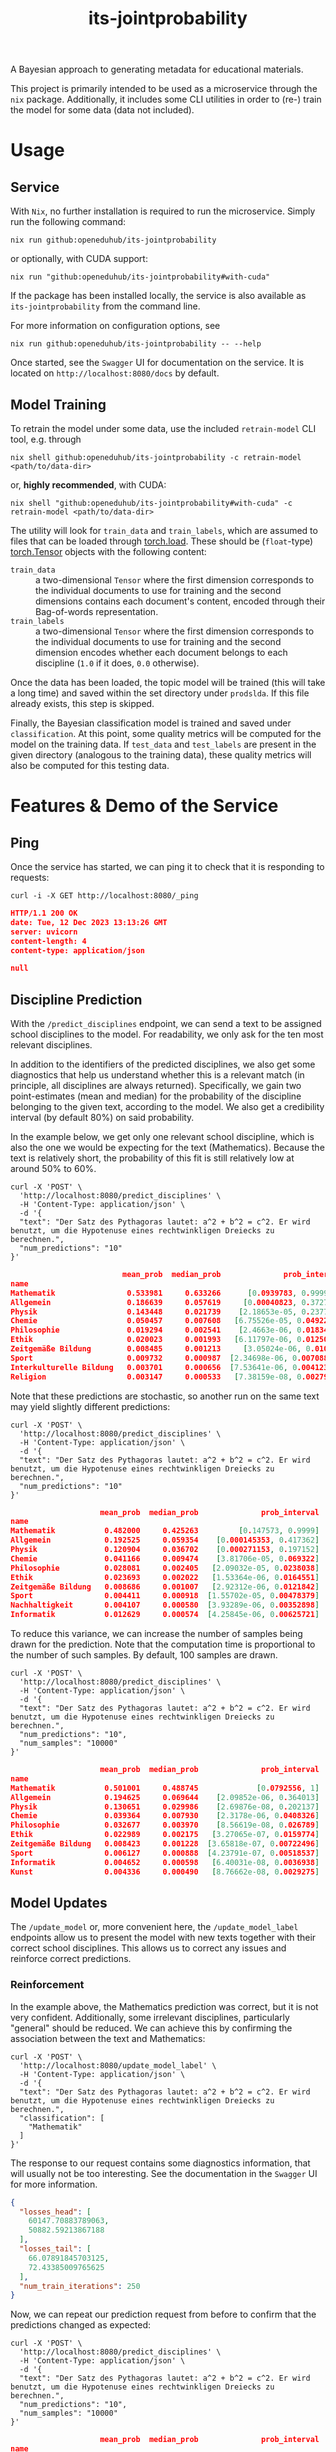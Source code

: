 :PROPERTIES:
:header-args: :results verbatim :exports both
:END:
#+title: its-jointprobability
#+EXPORT_EXCLUDE_TAGS: noexport

A Bayesian approach to generating metadata for educational materials.

This project is primarily intended to be used as a microservice through the ~nix~ package. Additionally, it includes some CLI utilities in order to (re-) train the model for some data (data not included).

* Utils :noexport:
#+name: format-json
#+begin_src shell sh :var result="" :results verbatim
echo $result | json
#+end_src

#+name: format-prediction
#+begin_src python :var result="" :results verbatim output :session python-jointprobability-demo
import json
import pandas as pd
result_dict = json.loads(result)
df = pd.DataFrame.from_dict(result_dict["disciplines"]).set_index("name")
df = df.drop("id", axis=1)
df["prob_interval"] = df.apply(lambda x: [f"{y:g}" for y in x["prob_interval"]], axis=1)
print(df)
#+end_src

* Usage

** Service

With ~Nix~, no further installation is required to run the microservice. Simply run the following command:
#+begin_src shell
nix run github:openeduhub/its-jointprobability
#+end_src
or optionally, with CUDA support:
#+begin_src shell
nix run "github:openeduhub/its-jointprobability#with-cuda"
#+end_src

If the package has been installed locally, the service is also available as ~its-jointprobability~ from the command line.

For more information on configuration options, see
#+begin_src shell
nix run github:openeduhub/its-jointprobability -- --help
#+end_src

Once started, see the ~Swagger~ UI for documentation on the service.
It is located on =http://localhost:8080/docs= by default.

** Model Training

To retrain the model under some data, use the included ~retrain-model~ CLI tool, e.g. through
#+begin_src shell
nix shell github:openeduhub/its-jointprobability -c retrain-model <path/to/data-dir>
#+end_src
or, *highly recommended*, with CUDA:
#+begin_src shell
nix shell "github:openeduhub/its-jointprobability#with-cuda" -c retrain-model <path/to/data-dir>
#+end_src

The utility will look for =train_data= and =train_labels=, which are assumed to files that can be loaded through [[https://pytorch.org/docs/stable/generated/torch.load.html][torch.load]]. These should be (=float=-type) [[https://pytorch.org/docs/stable/tensors.html#torch.Tensor][torch.Tensor]] objects with the following content:
- ~train_data~ :: a two-dimensional =Tensor= where the first dimension corresponds to the individual documents to use for training and the second dimensions contains each document's content, encoded through their Bag-of-words representation.
- ~train_labels~ :: a two-dimensional =Tensor= where the first dimension corresponds to the individual documents to use for training and the second dimension encodes whether each document belongs to each discipline (=1.0= if it does, =0.0= otherwise).

Once the data has been loaded, the topic model will be trained (this will take a long time) and saved within the set directory under =prodslda=. If this file already exists, this step is skipped.

Finally, the Bayesian classification model is trained and saved under =classification=. At this point, some quality metrics will be computed for the model on the training data. If ~test_data~ and ~test_labels~ are present in the given directory (analogous to the training data), these quality metrics will also be computed for this testing data.

* Features & Demo of the Service
:PROPERTIES:
:header-args: :results verbatim :exports both :post format-json(result=*this*) :wrap src json
:END:

** Ping

Once the service has started, we can ping it to check that it is responding to requests:
#+begin_src shell :post :exports both
curl -i -X GET http://localhost:8080/_ping
#+end_src

#+RESULTS:
#+begin_src json
HTTP/1.1 200 OK
date: Tue, 12 Dec 2023 13:13:26 GMT
server: uvicorn
content-length: 4
content-type: application/json

null
#+end_src

** Discipline Prediction
:PROPERTIES:
:header-args: :results verbatim :exports both :post format-prediction(result=*this*) :wrap src json
:END:

With the =/predict_disciplines= endpoint, we can send a text to be assigned school disciplines to the model. For readability, we only ask for the ten most relevant disciplines.

In addition to the identifiers of the predicted disciplines, we also get some diagnostics that help us understand whether this is a relevant match (in principle, all disciplines are always returned). Specifically, we gain two point-estimates (mean and median) for the probability of the discipline belonging to the given text, according to the model. We also get a credibility interval (by default 80%) on said probability.

In the example below, we get only one relevant school discipline, which is also the one we would be expecting for the text (Mathematics). Because the text is relatively short, the probability of this fit is still relatively low at around 50% to 60%.
#+begin_src shell :exports both
curl -X 'POST' \
  'http://localhost:8080/predict_disciplines' \
  -H 'Content-Type: application/json' \
  -d '{
  "text": "Der Satz des Pythagoras lautet: a^2 + b^2 = c^2. Er wird benutzt, um die Hypotenuse eines rechtwinkligen Dreiecks zu berechnen.",
  "num_predictions": "10"
}'
#+end_src

#+RESULTS:
#+begin_src json
                         mean_prob  median_prob              prob_interval
name                                                                      
Mathematik                0.533981     0.633266      [0.0939783, 0.999957]
Allgemein                 0.186639     0.057619     [0.00040823, 0.372796]
Physik                    0.143448     0.021739    [2.18653e-05, 0.237755]
Chemie                    0.050457     0.007608   [6.75526e-05, 0.0492202]
Philosophie               0.019294     0.002541    [2.4663e-06, 0.0183403]
Ethik                     0.020023     0.001993   [6.11797e-06, 0.0125077]
Zeitgemäße Bildung        0.008485     0.001213     [3.05024e-06, 0.01003]
Sport                     0.009732     0.000987  [2.34698e-06, 0.00708897]
Interkulturelle Bildung   0.003701     0.000656  [7.53641e-06, 0.00412313]
Religion                  0.003147     0.000533   [7.38159e-08, 0.0027953]
#+end_src

Note that these predictions are stochastic, so another run on the same text may yield slightly different predictions:
#+begin_src shell :exports both
curl -X 'POST' \
  'http://localhost:8080/predict_disciplines' \
  -H 'Content-Type: application/json' \
  -d '{
  "text": "Der Satz des Pythagoras lautet: a^2 + b^2 = c^2. Er wird benutzt, um die Hypotenuse eines rechtwinkligen Dreiecks zu berechnen.",
  "num_predictions": "10"
}'
#+end_src

#+RESULTS:
#+begin_src json
                    mean_prob  median_prob              prob_interval
name                                                                 
Mathematik           0.482000     0.425263         [0.147573, 0.9999]
Allgemein            0.192525     0.059354    [0.000145353, 0.417362]
Physik               0.120904     0.036702    [0.000271153, 0.197152]
Chemie               0.041166     0.009474    [3.81706e-05, 0.069322]
Philosophie          0.028081     0.002405   [2.09032e-05, 0.0238038]
Ethik                0.023693     0.002022   [1.53364e-06, 0.0164551]
Zeitgemäße Bildung   0.008686     0.001007   [2.92312e-06, 0.0121842]
Sport                0.004411     0.000918  [1.55702e-05, 0.00478379]
Nachhaltigkeit       0.004107     0.000580  [3.93289e-06, 0.00352898]
Informatik           0.012629     0.000574  [4.25845e-06, 0.00625721]
#+end_src

To reduce this variance, we can increase the number of samples being drawn for the prediction. Note that the computation time is proportional to the number of such samples. By default, 100 samples are drawn.
#+begin_src shell :exports both
curl -X 'POST' \
  'http://localhost:8080/predict_disciplines' \
  -H 'Content-Type: application/json' \
  -d '{
  "text": "Der Satz des Pythagoras lautet: a^2 + b^2 = c^2. Er wird benutzt, um die Hypotenuse eines rechtwinkligen Dreiecks zu berechnen.",
  "num_predictions": "10",
  "num_samples": "10000"
}'
#+end_src

#+RESULTS:
#+begin_src json
                    mean_prob  median_prob              prob_interval
name                                                                 
Mathematik           0.501001     0.488745             [0.0792556, 1]
Allgemein            0.194625     0.069644    [2.09852e-06, 0.364013]
Physik               0.130651     0.029986    [2.69876e-08, 0.202137]
Chemie               0.039364     0.007930    [2.3178e-06, 0.0408326]
Philosophie          0.032677     0.003970    [8.56619e-08, 0.026789]
Ethik                0.022989     0.002175   [3.27065e-07, 0.0159774]
Zeitgemäße Bildung   0.008423     0.001228  [3.65818e-07, 0.00722496]
Sport                0.006127     0.000888  [4.23791e-07, 0.00518537]
Informatik           0.004652     0.000598   [6.40031e-08, 0.0036938]
Kunst                0.004336     0.000490   [8.76662e-08, 0.0029275]
#+end_src

** Model Updates
:PROPERTIES:
:header-args: :results verbatim :exports both :wrap src json
:END:

The =/update_model= or, more convenient here, the =/update_model_label= endpoints allow us to present the model with new texts together with their correct school disciplines. This allows us to correct any issues and reinforce correct predictions.

*** Reinforcement

In the example above, the Mathematics prediction was correct, but it is not very confident. Additionally, some irrelevant disciplines, particularly "general" should be reduced. We can achieve this by confirming the association between the text and Mathematics:
#+name: pythagoras-update
#+begin_src shell :post format-json(result=*this*) :exports both
curl -X 'POST' \
  'http://localhost:8080/update_model_label' \
  -H 'Content-Type: application/json' \
  -d '{
  "text": "Der Satz des Pythagoras lautet: a^2 + b^2 = c^2. Er wird benutzt, um die Hypotenuse eines rechtwinkligen Dreiecks zu berechnen.",
  "classification": [
    "Mathematik"
  ]
}'
#+end_src

The response to our request contains some diagnostics information, that will usually not be too interesting. See the documentation in the ~Swagger~ UI for more information.

#+RESULTS: pythagoras-update
#+begin_src json
{
  "losses_head": [
    60147.70883789063,
    50882.59213867188
  ],
  "losses_tail": [
    66.07891845703125,
    72.43385009765625
  ],
  "num_train_iterations": 250
}
#+end_src

Now, we can repeat our prediction request from before to confirm that the predictions changed as expected:
#+begin_src shell :post format-prediction(result=*this*) :exports both
curl -X 'POST' \
  'http://localhost:8080/predict_disciplines' \
  -H 'Content-Type: application/json' \
  -d '{
  "text": "Der Satz des Pythagoras lautet: a^2 + b^2 = c^2. Er wird benutzt, um die Hypotenuse eines rechtwinkligen Dreiecks zu berechnen.",
  "num_predictions": "10",
  "num_samples": "10000"
}'
#+end_src

#+RESULTS:
#+begin_src json
                    mean_prob  median_prob              prob_interval
name                                                                 
Mathematik           0.549928     0.598389              [0.121828, 1]
Allgemein            0.168058     0.055092    [6.42481e-06, 0.290507]
Physik               0.117616     0.024223    [3.23433e-06, 0.166324]
Chemie               0.033939     0.007008   [4.76894e-08, 0.0332964]
Philosophie          0.028505     0.003605     [6.1553e-07, 0.021649]
Ethik                0.022335     0.002088   [1.90215e-07, 0.0147872]
Zeitgemäße Bildung   0.009219     0.001256  [4.97612e-07, 0.00700986]
Sport                0.006217     0.000899  [4.17552e-07, 0.00490195]
Informatik           0.003813     0.000606  [2.66528e-07, 0.00336288]
Kunst                0.004123     0.000476  [1.48994e-08, 0.00281025]
#+end_src

While the difference isn't too noticeable, we can see that the confidence in the Mathematics prediction did go up slightly (from ~50% to ~60%), as did the lower bound of its credibility interval. The means of the other disciplines did not change much, but their medians decreased slightly.
This behavior is expected, as adjusting the model too much for just one additional text may have detrimental effects on its overall performance. /From a purely mathematical point of view, the update being performed here is actually optimal (under the assumptions of the model)./

Nevertheless, we can increase the effect of the new information on the model by artificially presenting it multiple times. The number of these repetitions is configurable:
#+begin_src shell :post format-json(result=*this*) :exports both
curl -X 'POST' \
  'http://localhost:8080/update_model_label' \
  -H 'Content-Type: application/json' \
  -d '{
  "text": "Der Satz des Pythagoras lautet: a^2 + b^2 = c^2. Er wird benutzt, um die Hypotenuse eines rechtwinkligen Dreiecks zu berechnen.",
  "classification": [
    "Mathematik"
  ],
  "num_repeats": 100,
  "num_train_iterations": 1000
}'
#+end_src

#+RESULTS:
#+begin_src json
{
  "losses_head": [
    66436.341796875,
    57515.1234375
  ],
  "losses_tail": [
    166.10333251953125,
    169.9018981933594
  ],
  "num_train_iterations": 1000
}
#+end_src

Running the prediction again, we now see that the predicted probabilities of fit have changed significantly:
#+begin_src shell :post format-prediction(result=*this*) :exports both
curl -X 'POST' \
  'http://localhost:8080/predict_disciplines' \
  -H 'Content-Type: application/json' \
  -d '{
  "text": "Der Satz des Pythagoras lautet: a^2 + b^2 = c^2. Er wird benutzt, um die Hypotenuse eines rechtwinkligen Dreiecks zu berechnen.",
  "num_predictions": "10",
  "num_samples": "10000"
}'
#+end_src

#+RESULTS:
#+begin_src json
                          mean_prob  median_prob              prob_interval
name                                                                       
Mathematik                 0.796058     0.929653               [0.58561, 1]
Allgemein                  0.088804     0.018029    [1.37292e-06, 0.115394]
Physik                     0.072821     0.011788   [1.53451e-06, 0.0844382]
Chemie                     0.026400     0.005379   [4.42785e-06, 0.0256105]
Philosophie                0.020947     0.002405    [1.10949e-06, 0.015345]
Ethik                      0.017951     0.001553   [1.28258e-07, 0.0110781]
Zeitgemäße Bildung         0.006773     0.000978  [2.83828e-07, 0.00536254]
Sport                      0.005309     0.000713  [1.00147e-07, 0.00398343]
Informatik                 0.003533     0.000588  [2.03851e-08, 0.00297268]
Deutsch als Zweitsprache   0.003175     0.000426  [7.95945e-08, 0.00228086]
#+end_src

*** Correction

One important behavior to keep in mind is the fact that extreme predictions (close to 0 or close to 1) are difficult to affect with subsequent updates.

Take the following example, which we would expect to be associated only with Biology:
#+begin_src shell :post format-prediction(result=*this*) :exports both
curl -X 'POST' \
  'http://localhost:8080/predict_disciplines' \
  -H 'Content-Type: application/json' \
  -d '{
  "text": "In Deutschland sind etwa 48.000 Tierarten nachgewiesen, darunter 104 Säugetier-, 328 Vogel-, 13 Reptilien-, 22 Lurch- und 197 Fischarten sowie über 33.000 Insektenarten, womit das Land „aufgrund der erdgeschichtlichen Entwicklung und der geographischen Lage zu den eher artenärmeren Gebieten“ zählt. Zu diesen Arten kommen über 1.000 Krebs-, fast 3.800 Spinnen-, 635 Weichtiere sowie über 5.300 andere Wirbellose.",
  "num_samples": 10000,
  "num_predictions": 10
}'
#+end_src

#+RESULTS:
#+begin_src json
                                mean_prob  median_prob              prob_interval
name                                                                             
Ethik                            0.999807     0.999991              [0.999927, 1]
Biologie                         0.997924     0.999951              [0.999412, 1]
Nachhaltigkeit                   0.983105     0.999247              [0.990942, 1]
Philosophie                      0.802286     0.911221              [0.622105, 1]
Religion                         0.526152     0.534849       [0.192258, 0.999981]
Allgemein                        0.095438     0.021146    [1.44855e-05, 0.130722]
Umweltgefährdung, Umweltschutz   0.071697     0.017335   [3.51574e-06, 0.0895962]
Kunst                            0.034965     0.005085   [2.15132e-06, 0.0311964]
Chemie                           0.004484     0.001318  [4.86622e-06, 0.00487931]
Zeitgemäße Bildung               0.008979     0.001085   [9.47197e-07, 0.0063772]
#+end_src

We get a very strong association with Biology (as expected), but also Ethics, Philosophy, and sustainability. Additionally, we have a relatively strong association with Religion.
Following the example above, we try to present the model with our expected association, and immediately bias the update towards weighing this text more heavily:
#+begin_src shell :post format-json(result=*this*) :exports both
curl -X 'POST' \
  'http://localhost:8080/update_model_label' \
  -H 'Content-Type: application/json' \
  -d '{
  "text": "In Deutschland sind etwa 48.000 Tierarten nachgewiesen, darunter 104 Säugetier-, 328 Vogel-, 13 Reptilien-, 22 Lurch- und 197 Fischarten sowie über 33.000 Insektenarten, womit das Land „aufgrund der erdgeschichtlichen Entwicklung und der geographischen Lage zu den eher artenärmeren Gebieten“ zählt. Zu diesen Arten kommen über 1.000 Krebs-, fast 3.800 Spinnen-, 635 Weichtiere sowie über 5.300 andere Wirbellose.",
  "classification": [
    "Biologie"
  ],
  "num_repeats": 100,
  "num_train_iterations": 1000
}'
#+end_src

#+RESULTS:
#+begin_src json
{
  "losses_head": [
    69637.0453125,
    61480.4015625
  ],
  "losses_tail": [
    1268.701025390625,
    1262.995703125
  ],
  "num_train_iterations": 293
}
#+end_src

One thing that we can immediately notice is that the final two losses (around 1300) are significantly higher than the final two losses in the text about Pythagoras's Theorem (around 170). This indicates that after the update, our presented data has a poorer fit for the new model.

This is also confirmed when repeating the prediction -- Ethics is still very strongly associated and the association with sustainability is also still relatively high.
#+begin_src shell :post format-prediction(result=*this*) :exports both
curl -X 'POST' \
  'http://localhost:8080/predict_disciplines' \
  -H 'Content-Type: application/json' \
  -d '{
  "text": "In Deutschland sind etwa 48.000 Tierarten nachgewiesen, darunter 104 Säugetier-, 328 Vogel-, 13 Reptilien-, 22 Lurch- und 197 Fischarten sowie über 33.000 Insektenarten, womit das Land „aufgrund der erdgeschichtlichen Entwicklung und der geographischen Lage zu den eher artenärmeren Gebieten“ zählt. Zu diesen Arten kommen über 1.000 Krebs-, fast 3.800 Spinnen-, 635 Weichtiere sowie über 5.300 andere Wirbellose.",
  "num_samples": 10000,
  "num_predictions": 10
}'
#+end_src

#+RESULTS:
#+begin_src json
                                mean_prob  median_prob              prob_interval
name                                                                             
Biologie                         0.997700     0.999945               [0.99935, 1]
Ethik                            0.735205     0.848476        [0.485872, 0.99993]
Nachhaltigkeit                   0.291743     0.164975    [1.62922e-06, 0.602473]
Philosophie                      0.182220     0.043359    [3.32468e-06, 0.327273]
Religion                         0.131630     0.039999    [4.22947e-05, 0.202489]
Allgemein                        0.038445     0.005234   [5.71591e-07, 0.0353267]
Umweltgefährdung, Umweltschutz   0.029120     0.004298   [1.09187e-08, 0.0266897]
Kunst                            0.019070     0.001802   [3.24985e-07, 0.0114808]
Chemie                           0.003478     0.001063  [1.43775e-06, 0.00390052]
Zeitgemäße Bildung               0.005914     0.000842  [3.55117e-07, 0.00417701]
#+end_src

While we could further improve our predictions for this specific text by repeating the update or increasing the weight of the new data, *we may inadvertently break the model*.

*** Breaking the Model through Repeated Updates

In the following example, we will demonstrate how repeated updates of the model for only a single text can make it perform worse on other materials. For this, we first look at the predictions of a text we would expect to be associated primarily with sustainability:
#+begin_src shell :post format-prediction(result=*this*) :exports both
curl -X 'POST' \
  'http://localhost:8080/predict_disciplines' \
  -H 'Content-Type: application/json' \
  -d '{
  "text": "Was bedeutet nachhaltig leben? Wie nachhaltig lebe ich? Was ist der ökologische Fussabdruck und wie können wir ihn verkleinern?.",
  "num_predictions": "10",
  "num_samples": "10000"
}'
#+end_src

#+RESULTS:
#+begin_src json
                    mean_prob  median_prob              prob_interval
name                                                                 
Nachhaltigkeit       0.313181     0.172469    [1.26887e-05, 0.657165]
Ethik                0.272380     0.131670    [1.41229e-06, 0.559925]
Allgemein            0.116919     0.037058    [6.24379e-06, 0.178623]
Biologie             0.134619     0.036639    [1.39764e-05, 0.215113]
Philosophie          0.075744     0.013708   [3.23827e-06, 0.0843273]
Religion             0.036747     0.005167   [1.47353e-06, 0.0336789]
Politik              0.033334     0.003650   [5.55479e-07, 0.0262369]
Zeitgemäße Bildung   0.011194     0.001818  [6.89627e-07, 0.00989017]
Wirtschaftskunde     0.010741     0.001517  [1.95444e-07, 0.00907568]
Chemie               0.009004     0.001218  [6.03666e-08, 0.00709037]
#+end_src

Indeed, sustainability is relatively highly associated.

Now, let us be particularly extreme and repeat the update for the Biology text before for 1000 times:
#+begin_src shell :post format-json(result=*this*) :exports both
curl -X 'POST' \
  'http://localhost:8080/update_model_label' \
  -H 'Content-Type: application/json' \
  -d '{
  "text": "In Deutschland sind etwa 48.000 Tierarten nachgewiesen, darunter 104 Säugetier-, 328 Vogel-, 13 Reptilien-, 22 Lurch- und 197 Fischarten sowie über 33.000 Insektenarten, womit das Land „aufgrund der erdgeschichtlichen Entwicklung und der geographischen Lage zu den eher artenärmeren Gebieten“ zählt. Zu diesen Arten kommen über 1.000 Krebs-, fast 3.800 Spinnen-, 635 Weichtiere sowie über 5.300 andere Wirbellose.",
  "classification": [
    "Biologie"
  ],
  "num_repeats": 1000,
  "num_train_iterations": 1000
}'
#+end_src

#+RESULTS:
#+begin_src json
{
  "losses_head": [
    123025.865625,
    128156.53828125
  ],
  "losses_tail": [
    862.6956787109375,
    872.9051513671875
  ],
  "num_train_iterations": 542
}
#+end_src

We now get a strong association only in Biology, as was our goal.
#+begin_src shell :post format-prediction(result=*this*) :exports both
curl -X 'POST' \
  'http://localhost:8080/predict_disciplines' \
  -H 'Content-Type: application/json' \
  -d '{
  "text": "In Deutschland sind etwa 48.000 Tierarten nachgewiesen, darunter 104 Säugetier-, 328 Vogel-, 13 Reptilien-, 22 Lurch- und 197 Fischarten sowie über 33.000 Insektenarten, womit das Land „aufgrund der erdgeschichtlichen Entwicklung und der geographischen Lage zu den eher artenärmeren Gebieten“ zählt. Zu diesen Arten kommen über 1.000 Krebs-, fast 3.800 Spinnen-, 635 Weichtiere sowie über 5.300 andere Wirbellose.",
  "num_samples": 1000,
  "num_predictions": 10
}'
#+end_src

#+RESULTS:
#+begin_src json
                                mean_prob  median_prob              prob_interval
name                                                                             
Biologie                         0.998232     0.999960              [0.999502, 1]
Ethik                            0.076738     0.045050     [0.000395999, 0.11842]
Nachhaltigkeit                   0.035833     0.005532    [7.7996e-08, 0.0356074]
Religion                         0.017959     0.001611    [1.05058e-06, 0.010176]
Allgemein                        0.011938     0.001340  [1.14065e-06, 0.00794986]
Philosophie                      0.019342     0.001319   [2.35741e-06, 0.0090548]
Umweltgefährdung, Umweltschutz   0.007723     0.000672  [3.04479e-08, 0.00461111]
Chemie                           0.002508     0.000666  [8.40127e-07, 0.00260428]
Kunst                            0.004140     0.000249  [5.68308e-07, 0.00139776]
Deutsch als Zweitsprache         0.001537     0.000248  [7.03261e-08, 0.00121754]
#+end_src

However, if we now repeat the prediction again on the text on sustainability, we see that disciplines except for Biology have decreased in relevance significantly:
#+begin_src shell :post format-prediction(result=*this*) :exports both
curl -X 'POST' \
  'http://localhost:8080/predict_disciplines' \
  -H 'Content-Type: application/json' \
  -d '{
  "text": "Was bedeutet nachhaltig leben? Wie nachhaltig lebe ich? Was ist der ökologische Fussabdruck und wie können wir ihn verkleinern?.",
  "num_predictions": "10",
  "num_samples": "1000"
}'
#+end_src

#+RESULTS:
#+begin_src json
                    mean_prob  median_prob              prob_interval
name                                                                 
Biologie             0.119677     0.040322    [0.000203122, 0.169896]
Allgemein            0.032774     0.008938    [4.88949e-05, 0.038369]
Nachhaltigkeit       0.031543     0.003318   [1.26505e-05, 0.0173978]
Mathematik           0.009267     0.002889  [2.65772e-05, 0.00862055]
Politik              0.010646     0.001619   [6.0585e-06, 0.00708547]
Wirtschaftskunde     0.004716     0.001466  [2.47292e-05, 0.00499307]
Zeitgemäße Bildung   0.002015     0.001142  [8.08725e-05, 0.00267617]
Sport                0.001464     0.000880   [6.6421e-05, 0.00210409]
Informatik           0.001772     0.000852  [1.32953e-05, 0.00205338]
Philosophie          0.002839     0.000685  [2.82573e-05, 0.00207805]
#+end_src

For comparison, this is the result if we had only run the update for the Biology text only 25 times:
#+begin_src shell :post format-prediction(result=*this*) :exports both
curl -X 'POST' \
  'http://localhost:8080/predict_disciplines' \
  -H 'Content-Type: application/json' \
  -d '{
  "text": "Was bedeutet nachhaltig leben? Wie nachhaltig lebe ich? Was ist der ökologische Fussabdruck und wie können wir ihn verkleinern?.",
  "num_predictions": "10",
  "num_samples": "10000"
}'
#+end_src

#+RESULTS:
#+begin_src json
                    mean_prob  median_prob              prob_interval
name                                                                 
Ethik                0.143275     0.046498    [8.51668e-05, 0.226321]
Nachhaltigkeit       0.150946     0.039127      [9.09642e-06, 0.2334]
Biologie             0.119643     0.036004    [2.15859e-05, 0.174568]
Allgemein            0.077771     0.027240    [0.000109089, 0.101442]
Philosophie          0.031903     0.004674   [5.38474e-06, 0.0234543]
Politik              0.023010     0.003436       [1.0039e-06, 0.0171]
Religion             0.014883     0.002758    [3.11458e-06, 0.012192]
Zeitgemäße Bildung   0.006024     0.001938  [1.23564e-05, 0.00698446]
Wirtschaftskunde     0.007034     0.001454  [3.50556e-06, 0.00617994]
Chemie               0.009310     0.001277  [3.11691e-07, 0.00691288]
#+end_src

* Notes / Limitations

** Model Updates

The updates to the Bayesian model through the service are stored on the *RAM only*. Thus, they will not persist through restarts.

** RAM Usage

The service requires roughly 2GB of RAM to operate. This usage should be roughly static with time, as updates to the model replace the previous one and do not grow in complexity / size.
* Installation (through ~Nix Flakes~)

Add this repository to your Flake inputs. This may look like this:
#+begin_src nix
{
  inputs = {
    its-jointprobability = {
      url = "github:openeduhub/its-jointprobability";
      # optional if using as application, required if using as library
      nixpkgs.follows = "nixpkgs"; 
    };
  };
}
#+end_src

The micro-service is provided both as a ~nixpkgs~ overlay and as an output (~packages.${system}.its-jointprobability~). Thus, it may be included through
#+begin_src nix
{
  outputs = { self, nixpkgs, its-jointprobability, ... }:
    let
      system = "x86_64-linux";
      pkgs =
        (nixpkgs.legacyPackages.${system}.extend
          its-jointprobability.overlays.default);
    in
    { ... };
}
  
#+end_src

The Python library is provided as an output (~lib.${system}.its-jointprobability~). Note that this is a function mapping a Python package (e.g. ~pkgs.python310~) to the library. Its inclusion may look like this:
#+begin_src nix
{
  outputs = { self, nixpkgs, its-jointprobability, ... }:
    let
      system = "x86_64-linux";
      pkgs = nixpkgs.legacyPackages.${system};
      
      python-with-packages =
        pkgs.python310.withPackages (py-pkgs: [
          # some example packages
          py-pkgs.numpy
          py-pkgs.pandas
          # the its-jointprobability library
          (its-jointprobability.lib.${system}.its-jointprobability py-pkgs)
        ]);
    in
    { ... };
}
#+end_src


